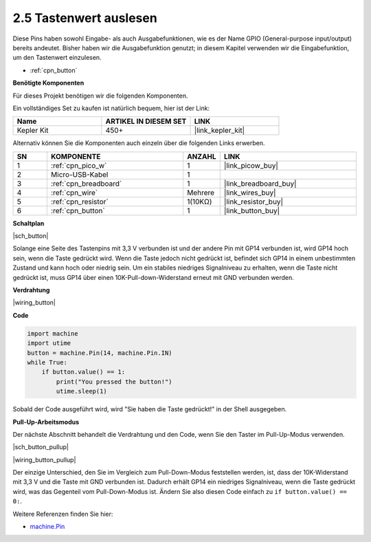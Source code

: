 .. _py_button:

2.5 Tastenwert auslesen
==============================================

Diese Pins haben sowohl Eingabe- als auch Ausgabefunktionen, wie es der Name GPIO (General-purpose input/output) bereits andeutet. Bisher haben wir die Ausgabefunktion genutzt; in diesem Kapitel verwenden wir die Eingabefunktion, um den Tastenwert einzulesen.

* :ref:`cpn_button`

**Benötigte Komponenten**

Für dieses Projekt benötigen wir die folgenden Komponenten.

Ein vollständiges Set zu kaufen ist natürlich bequem, hier ist der Link:

.. list-table::
    :widths: 20 20 20
    :header-rows: 1

    *   - Name	
        - ARTIKEL IN DIESEM SET
        - LINK
    *   - Kepler Kit	
        - 450+
        - |link_kepler_kit|

Alternativ können Sie die Komponenten auch einzeln über die folgenden Links erwerben.

.. list-table::
    :widths: 5 20 5 20
    :header-rows: 1

    *   - SN
        - KOMPONENTE	
        - ANZAHL
        - LINK
    *   - 1
        - :ref:`cpn_pico_w`
        - 1
        - |link_picow_buy|
    *   - 2
        - Micro-USB-Kabel
        - 1
        -
    *   - 3
        - :ref:`cpn_breadboard`
        - 1
        - |link_breadboard_buy|
    *   - 4
        - :ref:`cpn_wire`
        - Mehrere
        - |link_wires_buy|
    *   - 5
        - :ref:`cpn_resistor`
        - 1(10KΩ)
        - |link_resistor_buy|
    *   - 6
        - :ref:`cpn_button`
        - 1
        - |link_button_buy|

**Schaltplan**

|sch_button|

Solange eine Seite des Tastenpins mit 3,3 V verbunden ist und der andere Pin mit GP14 verbunden ist, wird GP14 hoch sein, wenn die Taste gedrückt wird. Wenn die Taste jedoch nicht gedrückt ist, befindet sich GP14 in einem unbestimmten Zustand und kann hoch oder niedrig sein. Um ein stabiles niedriges Signalniveau zu erhalten, wenn die Taste nicht gedrückt ist, muss GP14 über einen 10K-Pull-down-Widerstand erneut mit GND verbunden werden.

**Verdrahtung**

|wiring_button|

.. Folgen Sie der Richtung der Schaltung, um den Schaltkreis aufzubauen!

.. Hinweis::
    Ein Vierpol-Taster hat die Form eines H. Die beiden linken oder rechten Pins sind miteinander verbunden, sodass er die mittlere Lücke überspannt und somit zwei halbe Reihen mit der gleichen Reihennummer verbindet. (In meiner Schaltung sind beispielsweise E23 und F23 bereits verbunden, ebenso E25 und F25).

    Solange die Taste nicht gedrückt ist, sind die linken und rechten Pins voneinander unabhängig, und der Strom kann nicht von einer Seite zur anderen fließen.

**Code**

.. Hinweis::

    * Öffnen Sie die Datei ``2.5_read_button_value.py`` im Verzeichnis ``kepler-kit-main/micropython`` oder kopieren Sie diesen Code in Thonny, und klicken Sie dann auf "Aktuelles Skript ausführen" oder drücken Sie einfach F5.

    * Vergessen Sie nicht, im unteren rechten Eck den "MicroPython (Raspberry Pi Pico)"-Interpreter auszuwählen.

    * Für detaillierte Anleitungen siehe :ref:`open_run_code_py`.

.. code-block:: python

    import machine
    import utime
    button = machine.Pin(14, machine.Pin.IN)
    while True:
        if button.value() == 1:
            print("You pressed the button!")
            utime.sleep(1)

Sobald der Code ausgeführt wird, wird "Sie haben die Taste gedrückt!" in der Shell ausgegeben.

**Pull-Up-Arbeitsmodus**

Der nächste Abschnitt behandelt die Verdrahtung und den Code, wenn Sie den Taster im Pull-Up-Modus verwenden.

|sch_button_pullup|

|wiring_button_pullup|

Der einzige Unterschied, den Sie im Vergleich zum Pull-Down-Modus feststellen werden, ist, dass der 10K-Widerstand mit 3,3 V und die Taste mit GND verbunden ist. Dadurch erhält GP14 ein niedriges Signalniveau, wenn die Taste gedrückt wird, was das Gegenteil vom Pull-Down-Modus ist.
Ändern Sie also diesen Code einfach zu ``if button.value() == 0:``.

Weitere Referenzen finden Sie hier:

* `machine.Pin <https://docs.micropython.org/en/latest/library/machine.Pin.html>`_

